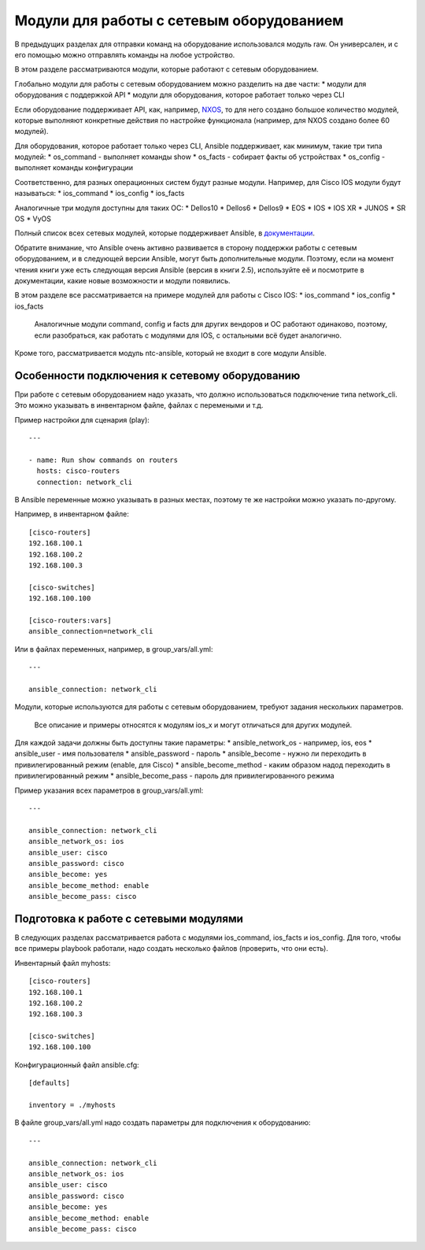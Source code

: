 Модули для работы с сетевым оборудованием
-----------------------------------------

В предыдущих разделах для отправки команд на оборудование использовался
модуль raw. Он универсален, и с его помощью можно отправлять команды на
любое устройство.

В этом разделе рассматриваются модули, которые работают с сетевым
оборудованием.

Глобально модули для работы с сетевым оборудованием можно разделить на
две части: \* модули для оборудования с поддержкой API \* модули для
оборудования, которое работает только через CLI

Если оборудование поддерживает API, как, например,
`NXOS <http://docs.ansible.com/ansible/devel/list_of_network_modules.html#nxos>`__,
то для него создано большое количество модулей, которые выполняют
конкретные действия по настройке функционала (например, для NXOS создано
более 60 модулей).

Для оборудования, которое работает только через CLI, Ansible
поддерживает, как минимум, такие три типа модулей: \* os\_command -
выполняет команды show \* os\_facts - собирает факты об устройствах \*
os\_config - выполняет команды конфигурации

Соответственно, для разных операционных систем будут разные модули.
Например, для Cisco IOS модули будут называться: \* ios\_command \*
ios\_config \* ios\_facts

Аналогичные три модуля доступны для таких ОС: \* Dellos10 \* Dellos6 \*
Dellos9 \* EOS \* IOS \* IOS XR \* JUNOS \* SR OS \* VyOS

Полный список всех сетевых модулей, которые поддерживает Ansible, в
`документации <http://docs.ansible.com/ansible/latest/modules/list_of_network_modules.html>`__.

Обратите внимание, что Ansible очень активно развивается в сторону
поддержки работы с сетевым оборудованием, и в следующей версии Ansible,
могут быть дополнительные модули. Поэтому, если на момент чтения книги
уже есть следующая версия Ansible (версия в книги 2.5), используйте её и
посмотрите в документации, какие новые возможности и модули появились.

В этом разделе все рассматривается на примере модулей для работы с Cisco
IOS: \* ios\_command \* ios\_config \* ios\_facts

    Аналогичные модули command, config и facts для других вендоров и ОС
    работают одинаково, поэтому, если разобраться, как работать с
    модулями для IOS, с остальными всё будет аналогично.

Кроме того, рассматривается модуль ntc-ansible, который не входит в core
модули Ansible.

Особенности подключения к сетевому оборудованию
~~~~~~~~~~~~~~~~~~~~~~~~~~~~~~~~~~~~~~~~~~~~~~~

При работе с сетевым оборудованием надо указать, что должно
использоваться подключение типа network\_cli. Это можно указывать в
инвентарном файле, файлах с перемеными и т.д.

Пример настройки для сценария (play):

::

    ---

    - name: Run show commands on routers
      hosts: cisco-routers
      connection: network_cli

В Ansible переменные можно указывать в разных местах, поэтому те же
настройки можно указать по-другому.

Например, в инвентарном файле:

::

    [cisco-routers]
    192.168.100.1
    192.168.100.2
    192.168.100.3

    [cisco-switches]
    192.168.100.100

    [cisco-routers:vars]
    ansible_connection=network_cli

Или в файлах переменных, например, в group\_vars/all.yml:

::

    ---

    ansible_connection: network_cli

Модули, которые используются для работы с сетевым оборудованием, требуют
задания нескольких параметров.

    Все описание и примеры относятся к модулям ios\_x и могут отличаться
    для других модулей.

Для каждой задачи должны быть доступны такие параметры: \*
ansible\_network\_os - например, ios, eos \* ansible\_user - имя
пользователя \* ansible\_password - пароль \* ansible\_become - нужно ли
переходить в привилегированный режим (enable, для Cisco) \*
ansible\_become\_method - каким образом надод переходить в
привилегированный режим \* ansible\_become\_pass - пароль для
привилегированного режима

Пример указания всех параметров в group\_vars/all.yml:

::

    ---

    ansible_connection: network_cli
    ansible_network_os: ios
    ansible_user: cisco
    ansible_password: cisco
    ansible_become: yes
    ansible_become_method: enable
    ansible_become_pass: cisco

Подготовка к работе с сетевыми модулями
~~~~~~~~~~~~~~~~~~~~~~~~~~~~~~~~~~~~~~~

В следующих разделах рассматривается работа с модулями ios\_command,
ios\_facts и ios\_config. Для того, чтобы все примеры playbook работали,
надо создать несколько файлов (проверить, что они есть).

Инвентарный файл myhosts:

::

    [cisco-routers]
    192.168.100.1
    192.168.100.2
    192.168.100.3

    [cisco-switches]
    192.168.100.100

Конфигурационный файл ansible.cfg:

::

    [defaults]

    inventory = ./myhosts

В файле group\_vars/all.yml надо создать параметры для подключения к
оборудованию:

::

    ---

    ansible_connection: network_cli
    ansible_network_os: ios
    ansible_user: cisco
    ansible_password: cisco
    ansible_become: yes
    ansible_become_method: enable
    ansible_become_pass: cisco

